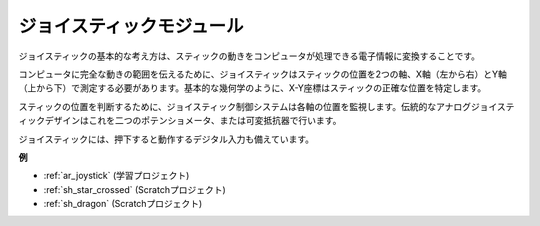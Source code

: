 .. _cpn_joystick:

ジョイスティックモジュール
===========================

.. image:: img/joystick_pic.png
    :align: center
    :width: 600

ジョイスティックの基本的な考え方は、スティックの動きをコンピュータが処理できる電子情報に変換することです。

コンピュータに完全な動きの範囲を伝えるために、ジョイスティックはスティックの位置を2つの軸、X軸（左から右）とY軸（上から下）で測定する必要があります。基本的な幾何学のように、X-Y座標はスティックの正確な位置を特定します。

スティックの位置を判断するために、ジョイスティック制御システムは各軸の位置を監視します。伝統的なアナログジョイスティックデザインはこれを二つのポテンショメータ、または可変抵抗器で行います。

ジョイスティックには、押下すると動作するデジタル入力も備えています。

.. image:: img/joystick318.png
    :align: center
    :width: 600

**例**

* :ref:`ar_joystick` (学習プロジェクト)
* :ref:`sh_star_crossed` (Scratchプロジェクト)
* :ref:`sh_dragon` (Scratchプロジェクト)